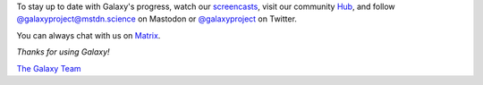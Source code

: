 To stay up to date with Galaxy's progress, watch our `screencasts <https://www.youtube.com/@GalaxyProject>`__,
visit our community `Hub <https://galaxyproject.org/>`__, and follow
`@galaxyproject@mstdn.science <https://mstdn.science/@galaxyproject>`__ on Mastodon or
`@galaxyproject <https://twitter.com/galaxyproject>`__ on Twitter.

You can always chat with us on `Matrix <https://matrix.to/#/#galaxyproject_Lobby:gitter.im>`__.

*Thanks for using Galaxy!*

`The Galaxy Team <https://galaxyproject.org/galaxy-team/>`__
